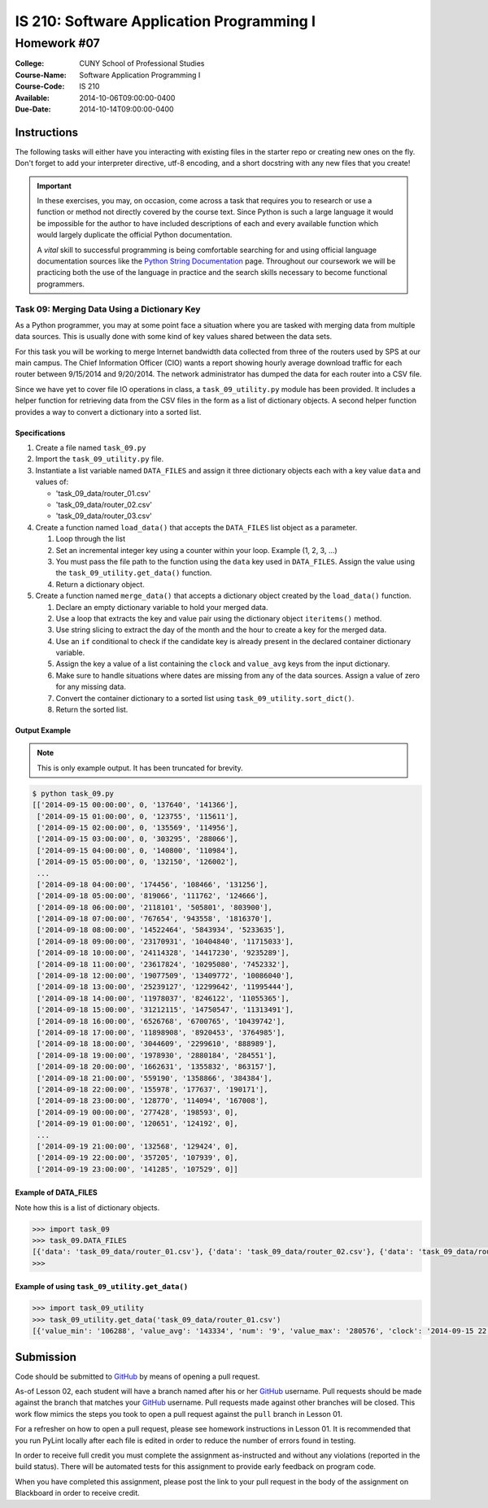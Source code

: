 ==========================================
IS 210: Software Application Programming I
==========================================
------------
Homework #07
------------

:College: CUNY School of Professional Studies
:Course-Name: Software Application Programming I
:Course-Code: IS 210
:Available: 2014-10-06T09:00:00-0400
:Due-Date: 2014-10-14T09:00:00-0400


Instructions
============

The following tasks will either have you interacting with existing files in
the starter repo or creating new ones on the fly. Don't forget to add your
interpreter directive, utf-8 encoding, and a short docstring with any new files
that you create!

.. important::

    In these exercises, you may, on occasion, come across a task that requires
    you to research or use a function or method not directly covered by the
    course text. Since Python is such a large language it would be impossible
    for the author to have included descriptions of each and every available
    function which would largely duplicate the official Python documentation.

    A *vital* skill to successful programming is being comfortable searching
    for and using official language documentation sources like the
    `Python String Documentation`_ page. Throughout our coursework we will be
    practicing both the use of the language in practice and the search skills
    necessary to become functional programmers.




Task 09: Merging Data Using a Dictionary Key
--------------------------------------------

As a Python programmer, you may at some point face a situation where you are tasked with merging data from multiple data sources. This is usually done with some kind of key values shared between the data sets. 

For this task you will be working to merge Internet bandwidth data collected from three of the routers used by SPS at our main campus. The Chief Information Officer (CIO) wants a report showing hourly average download traffic for each router between 9/15/2014 and 9/20/2014. The network administrator has dumped the data for each router into a CSV file.

Since we have yet to cover file IO operations in class, a ``task_09_utility.py`` module has been provided. It includes a helper function for retrieving data from the CSV files in the form as a list of dictionary objects. A second helper function provides a way to convert a dictionary into a sorted list.


Specifications
^^^^^^^^^^^^^^

#.  Create a file named ``task_09.py``

#.  Import the ``task_09_utility.py`` file.

#.  Instantiate a list variable named ``DATA_FILES`` and assign it three dictionary objects each with a key value ``data`` and values of:

    *   'task_09_data/router_01.csv'
    *   'task_09_data/router_02.csv'
    *   'task_09_data/router_03.csv'

#.  Create a function named ``load_data()`` that accepts the ``DATA_FILES`` list object as a parameter.

    #.  Loop through the list
    
    #.  Set an incremental integer key using a counter within your loop. Example (1, 2, 3, ...)
    
    #.  You must pass the file path to the function using the ``data`` key used in ``DATA_FILES``. Assign the value using the ``task_09_utility.get_data()`` function. 
    
    #.  Return a dictionary object.
    
#.  Create a function named ``merge_data()`` that accepts a dictionary object created by the ``load_data()`` function.

    #.  Declare an empty dictionary variable to hold your merged data.

    #.  Use a loop that extracts the key and value pair using the dictionary object ``iteritems()`` method.
    
    #.  Use string slicing to extract the day of the month and the hour to create a key for the merged data.
    
    #.  Use an ``if`` conditional to check if the candidate key is already present in the declared container dictionary variable.

    #.  Assign the key a value of a list containing the ``clock`` and ``value_avg`` keys from the input dictionary.
    
    #.  Make sure to handle situations where dates are missing from any of the data sources. Assign a value of zero for any missing data.

    #.  Convert the container dictionary to a sorted list using ``task_09_utility.sort_dict()``.

    #.  Return the sorted list.

Output Example
^^^^^^^^^^^^^^

.. note::

    This is only example output. It has been truncated for brevity.

.. code-block::

    $ python task_09.py
    [['2014-09-15 00:00:00', 0, '137640', '141366'],
     ['2014-09-15 01:00:00', 0, '123755', '115611'],
     ['2014-09-15 02:00:00', 0, '135569', '114956'],
     ['2014-09-15 03:00:00', 0, '303295', '288066'],
     ['2014-09-15 04:00:00', 0, '140800', '110984'],
     ['2014-09-15 05:00:00', 0, '132150', '126002'],
     ...
     ['2014-09-18 04:00:00', '174456', '108466', '131256'],
     ['2014-09-18 05:00:00', '819066', '111762', '124666'],
     ['2014-09-18 06:00:00', '2118101', '505801', '803900'],
     ['2014-09-18 07:00:00', '767654', '943558', '1816370'],
     ['2014-09-18 08:00:00', '14522464', '5843934', '5233635'],
     ['2014-09-18 09:00:00', '23170931', '10404840', '11715033'],
     ['2014-09-18 10:00:00', '24114328', '14417230', '9235289'],
     ['2014-09-18 11:00:00', '23617824', '10295080', '7452332'],
     ['2014-09-18 12:00:00', '19077509', '13409772', '10086040'],
     ['2014-09-18 13:00:00', '25239127', '12299642', '11995444'],
     ['2014-09-18 14:00:00', '11978037', '8246122', '11055365'],
     ['2014-09-18 15:00:00', '31212115', '14750547', '11313491'],
     ['2014-09-18 16:00:00', '6526768', '6700765', '10439742'],
     ['2014-09-18 17:00:00', '11898908', '8920453', '3764985'],
     ['2014-09-18 18:00:00', '3044609', '2299610', '888989'],
     ['2014-09-18 19:00:00', '1978930', '2880184', '284551'],
     ['2014-09-18 20:00:00', '1662631', '1355832', '863157'],
     ['2014-09-18 21:00:00', '559190', '1358866', '384384'],
     ['2014-09-18 22:00:00', '155978', '177637', '190171'],
     ['2014-09-18 23:00:00', '128770', '114094', '167008'],
     ['2014-09-19 00:00:00', '277428', '198593', 0],
     ['2014-09-19 01:00:00', '120651', '124192', 0],
     ...
     ['2014-09-19 21:00:00', '132568', '129424', 0],
     ['2014-09-19 22:00:00', '357205', '107939', 0],
     ['2014-09-19 23:00:00', '141285', '107529', 0]]
    

Example of DATA_FILES
^^^^^^^^^^^^^^^^^^^^^

Note how this is a list of dictionary objects.

.. code-block::

    >>> import task_09
    >>> task_09.DATA_FILES
    [{'data': 'task_09_data/router_01.csv'}, {'data': 'task_09_data/router_02.csv'}, {'data': 'task_09_data/router_03.csv'}]
    >>> 

Example of using ``task_09_utility.get_data()``
^^^^^^^^^^^^^^^^^^^^^^^^^^^^^^^^^^^^^^^^^^^^^^^

.. code-block::

    >>> import task_09_utility
    >>> task_09_utility.get_data('task_09_data/router_01.csv')
    [{'value_min': '106288', 'value_avg': '143334', 'num': '9', 'value_max': '280576', 'clock': '2014-09-15 22:00:00'}, {'value_min': '93728', 'value_avg': '111313', 'num': '9', 'value_max': '124728', 'clock': '2014-09-15 23:00:00'}, {'value_min': '100056', 'value_avg': '135149', 'num': '11', 'value_max': '310760', 'clock': '2014-09-16 00:00:00'}, ....


Submission
==========

Code should be submitted to `GitHub`_ by means of opening a pull request.

As-of Lesson 02, each student will have a branch named after his or her
`GitHub`_ username. Pull requests should be made against the branch that
matches your `GitHub`_ username. Pull requests made against other branches will
be closed.  This work flow mimics the steps you took to open a pull request
against the ``pull`` branch in Lesson 01.

For a refresher on how to open a pull request, please see homework instructions
in Lesson 01. It is recommended that you run PyLint locally after each file
is edited in order to reduce the number of errors found in testing.

In order to receive full credit you must complete the assignment as-instructed
and without any violations (reported in the build status). There will be
automated tests for this assignment to provide early feedback on program code.

When you have completed this assignment, please post the link to your
pull request in the body of the assignment on Blackboard in order to receive
credit.

.. _GitHub: https://github.com/
.. _Python String Documentation: https://docs.python.org/2/library/stdtypes.html
